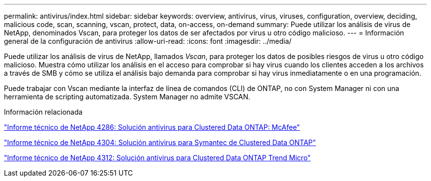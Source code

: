---
permalink: antivirus/index.html 
sidebar: sidebar 
keywords: overview, antivirus, virus, viruses, configuration, overview, deciding, malicious code, scan, scanning, vscan, protect, data, on-access, on-demand 
summary: Puede utilizar los análisis de virus de NetApp, denominados Vscan, para proteger los datos de ser afectados por virus u otro código malicioso. 
---
= Información general de la configuración de antivirus
:allow-uri-read: 
:icons: font
:imagesdir: ../media/


[role="lead"]
Puede utilizar los análisis de virus de NetApp, llamados _Vscan_, para proteger los datos de posibles riesgos de virus u otro código malicioso. Muestra cómo utilizar los análisis en el acceso para comprobar si hay virus cuando los clientes acceden a los archivos a través de SMB y cómo se utiliza el análisis bajo demanda para comprobar si hay virus inmediatamente o en una programación.

Puede trabajar con Vscan mediante la interfaz de línea de comandos (CLI) de ONTAP, no con System Manager ni con una herramienta de scripting automatizada. System Manager no admite VSCAN.

.Información relacionada
http://www.netapp.com/us/media/tr-4286.pdf["Informe técnico de NetApp 4286: Solución antivirus para Clustered Data ONTAP: McAfee"^]

http://www.netapp.com/us/media/tr-4304.pdf["Informe técnico de NetApp 4304: Solución antivirus para Symantec de Clustered Data ONTAP"^]

http://www.netapp.com/us/media/tr-4312.pdf["Informe técnico de NetApp 4312: Solución antivirus para Clustered Data ONTAP Trend Micro"^]
